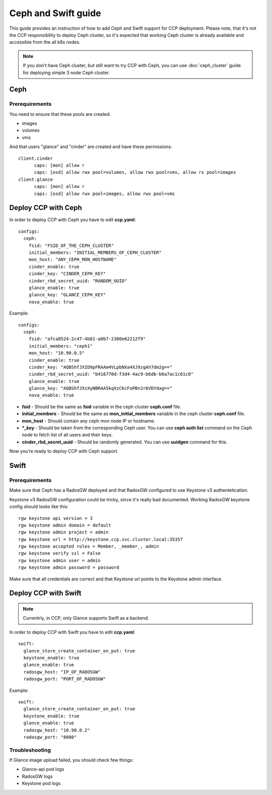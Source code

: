 .. _ceph:

====================
Ceph and Swift guide
====================

This guide provides an instruction of how to add Ceph and Swift support for
CCP deployment. Please note, that it's not the CCP responsibility to deploy
Ceph cluster, so it's expected that working Ceph cluster is already available
and accessible from the all k8s nodes.

.. NOTE:: If you don't have Ceph cluster, but still want to try CCP with Ceph,
   you can use :doc:`ceph_cluster` guide for deploying simple 3 node Ceph
   cluster.

Ceph
====

Prerequirements
---------------

You need to ensure that these pools are created:

* images
* volumes
* vms

And that users "glance" and "cinder" are created and have these permissions:

::

  client.cinder
        caps: [mon] allow r
        caps: [osd] allow rwx pool=volumes, allow rwx pool=vms, allow rx pool=images
  client.glance
        caps: [mon] allow r
        caps: [osd] allow rwx pool=images, allow rwx pool=vms


Deploy CCP with Ceph
====================

In order to deploy CCP with Ceph you have to edit **ccp.yaml**:

::

    configs:
      ceph:
        fsid: "FSID_OF_THE_CEPH_CLUSTER"
        initial_members: "INITIAL_MEMBERS_OF_CEPH_CLUSTER"
        mon_host: "ANY_CEPH_MON_HOSTNAME"
        cinder_enable: true
        cinder_key: "CINDER_CEPH_KEY"
        cinder_rbd_secret_uuid: "RANDOM_UUID"
        glance_enable: true
        glance_key: "GLANCE_CEPH_KEY"
        nova_enable: true

Example:

::

    configs:
      ceph:
        fsid: "afca8524-2c47-4b81-a0b7-2300e62212f9"
        initial_members: "ceph1"
        mon_host: "10.90.0.5"
        cinder_enable: true
        cinder_key: "AQBShfJXID9pFRAAm4VLpbNXa4XJ9zgAh7dm2g=="
        cinder_rbd_secret_uuid: "b416770d-f3d4-4ac9-b6db-b6a7ac1c61c0"
        glance_enable: true
        glance_key: "AQBShfJXzXyNBRAA5kqXzCKcFoPBn2r6VDYdag=="
        nova_enable: true


- **fsid** - Should be the same as **fsid** variable in the ceph cluster
  **ceph.conf** file.
- **initial_members** - Should be the same as **mon_initial_members**
  variable in the ceph cluster **ceph.conf** file.
- **mon_host** - Should contain any ceph mon node IP or hostname.
- ***_key** - Should be taken from the corresponding Ceph user. You can
  use **ceph auth list** command on the Ceph node to fetch list of all users
  and their keys.
- **cinder_rbd_secret_uuid** - Should be randomly generated. You can use
  **uuidgen** command for this.

Now you’re ready to deploy CCP with Ceph support.

Swift
=====

Prerequirements
---------------

Make sure that Ceph has a RadosGW deployed and that RadosGW configured to use
Keystone v3 authentetication.

Keystone v3 RadosGW configuration could be tricky, since it's really bad
documented. Working RadosGW keystone config should looks like this:

::

  rgw keystone api version = 3
  rgw keystone admin domain = default
  rgw keystone admin project = admin
  rgw keystone url = http://keystone.ccp.svc.cluster.local:35357
  rgw keystone accepted roles = Member, _member_, admin
  rgw keystone verify ssl = False
  rgw keystone admin user = admin
  rgw keystone admin password = password

Make sure that all credentials are correct and that Keystone url points to the
Keystone admin interface.

Deploy CCP with Swift
=====================

.. NOTE:: Currentrly, in CCP, only Glance supports Swift as a backend.

In order to deploy CCP with Swift you have to edit **ccp.yaml**:

::

  swift:
    glance_store_create_container_on_put: true
    keystone_enable: true
    glance_enable: true
    radosgw_host: "IP_OF_RADOSGW"
    radosgw_port: "PORT_OF_RADOSGW"

Example:

::

  swift:
    glance_store_create_container_on_put: true
    keystone_enable: true
    glance_enable: true
    radosgw_host: "10.90.0.2"
    radosgw_port: "8080"

Troubleshooting
---------------

If Glance image upload failed, you should check few things:

- Glance-api pod logs
- RadosGW logs
- Keystone pod logs

